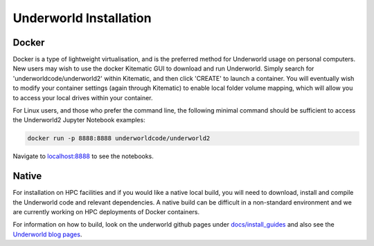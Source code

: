 Underworld Installation
=======================

Docker
------

Docker is a type of lightweight virtualisation, and is the preferred method for Underworld usage on personal computers. New users may wish to use the docker Kitematic GUI to download and run Underworld. Simply search for 'underworldcode/underworld2' within Kitematic, and then click 'CREATE' to launch a container. You will eventually wish to modify your container settings (again through Kitematic) to enable local folder volume mapping, which will allow you to access your local drives within your container.

For Linux users, and those who prefer the command line, the following minimal command should be sufficient to access the Underworld2 Jupyter Notebook examples:

.. code:: bash

   docker run -p 8888:8888 underworldcode/underworld2

Navigate to `localhost:8888 <localhost:8888>`_ to see the notebooks.

Native
------

For installation on HPC facilities and if you would like a native local build, you will need to download, install and compile the Underworld code and relevant dependencies. A native build can be difficult in a non-standard environment and we are currently working on HPC deployments of Docker containers.

For information on how to build, look on the underworld github pages under `docs/install_guides
<https://github.com/underworldcode/underworld2/tree/master/docs/install_guides>`_ and also see the `Underworld blog pages <http://www.underworldcode.org/pages/Blog/>`_.
